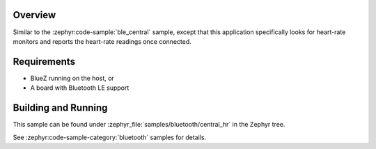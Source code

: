 .. zephyr:code-sample:: ble_central_hr
   :name: Heart-rate Monitor (Central)
   :relevant-api: bluetooth

   Connect to a Bluetooth LE heart-rate monitor and read heart-rate measurements.

Overview
********

Similar to the :zephyr:code-sample:`ble_central` sample, except that this
application specifically looks for heart-rate monitors and reports the
heart-rate readings once connected.

Requirements
************

* BlueZ running on the host, or
* A board with Bluetooth LE support

Building and Running
********************

This sample can be found under :zephyr_file:`samples/bluetooth/central_hr` in the
Zephyr tree.

See :zephyr:code-sample-category:`bluetooth` samples for details.
